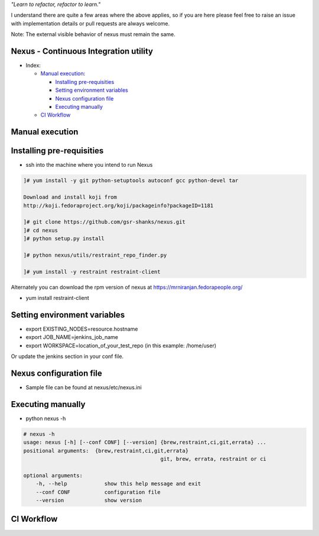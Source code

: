 
*"Learn to refactor, refactor to learn."*

I understand there are quite a few areas where the above applies, so if you are here 
please feel free to raise an issue with implementation details or pull requests are always welcome.

Note: The external visible behavior of nexus must remain the same.


Nexus - Continuous Integration utility
======================================


* _`Index`:

  * `Manual execution`_:

    - `Installing pre-requisities`_
    - `Setting environment variables`_
    - `Nexus configuration file`_
    - `Executing manually`_
  * `CI Workflow`_

Manual execution
================
Installing pre-requisities
==========================
* ssh into the machine where you intend to run Nexus

.. code-block:: bash

   ]# yum install -y git python-setuptools autoconf gcc python-devel tar

   Download and install koji from
   http://koji.fedoraproject.org/koji/packageinfo?packageID=1181

   ]# git clone https://github.com/gsr-shanks/nexus.git
   ]# cd nexus
   ]# python setup.py install

   ]# python nexus/utils/restraint_repo_finder.py

   ]# yum install -y restraint restraint-client

Alternately you can download the rpm version of nexus at
https://mrniranjan.fedorapeople.org/

* yum install restraint-client


Setting environment variables
=============================
* export EXISTING_NODES=resource.hostname
* export JOB_NAME=jenkins_job_name
* export WORKSPACE=location_of_your_test_repo (in this example: /home/user)

Or update the jenkins section in your conf file.


Nexus configuration file
========================
* Sample file can be found at nexus/etc/nexus.ini


Executing manually
==================
* python nexus -h

.. code-block:: bash

    # nexus -h
    usage: nexus [-h] [--conf CONF] [--version] {brew,restraint,ci,git,errata} ...
    positional arguments:  {brew,restraint,ci,git,errata}
                                                git, brew, errata, restraint or ci

    optional arguments:
        -h, --help            show this help message and exit
        --conf CONF           configuration file
        --version             show version


CI Workflow
===========

.. image:: CI.png
